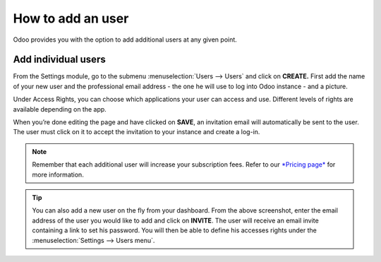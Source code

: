 ==================
How to add an user
==================

Odoo provides you with the option to add additional users at any given
point.

Add individual users
====================

From the Settings module, go to the submenu :menuselection:`Users --> Users` and click on
**CREATE.** First add the name of your new user and the professional
email address - the one he will use to log into Odoo instance - and a
picture.

.. image:: media/add_user01.png
    :align: center

Under Access Rights, you can choose which applications your user can
access and use. Different levels of rights are available depending on
the app.

When you’re done editing the page and have clicked on **SAVE**, an
invitation email will automatically be sent to the user. The user must
click on it to accept the invitation to your instance and create a
log-in.

.. image:: media/add_user02.png
    :align: center

.. note::
    Remember that each additional user will increase your subscription fees.
    Refer to our `*Pricing page* <https://www.odoo.com/pricing>`__ for more information.

.. image:: media/add_user03.png
    :align: center

.. tip::
    You can also add a new user on the fly from your dashboard. From the above screenshot,
    enter the email address of the user you would like to add and click on **INVITE**.
    The user will receive an email invite containing a link to set his password. You
    will then be able to define his accesses rights under the :menuselection:`Settings --> Users menu`.

.. seealso::
    * `Deactivating Users <../../db_management/documentation.html#deactivating-users>`_
    * :doc:`../../crm/salesteam/setup/create_team`

.. todo:: Add link to How to add companies

